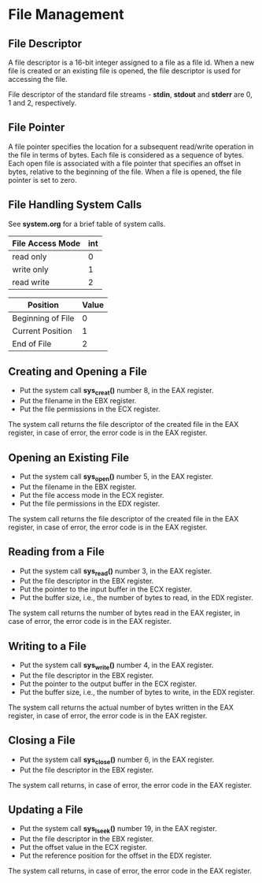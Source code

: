 #+STARTUP: showall

* File Management
** File Descriptor
   A file descriptor is a 16-bit integer assigned to a file as a file id. When a new file is
   created or an existing file is opened, the file descriptor is used for accessing the file.

   File descriptor of the standard file streams - *stdin*, *stdout* and *stderr* are 0, 1 and 2,
   respectively.

** File Pointer
   A file pointer specifies the location for a subsequent read/write operation in the file in
   terms of bytes. Each file is considered as a sequence of bytes. Each open file is associated
   with a file pointer that specifies an offset in bytes, relative to the beginning of the file.
   When a file is opened, the file pointer is set to zero.

** File Handling System Calls
   See *system.org* for a brief table of system calls.

   |------------------+-----|
   | File Access Mode | int |
   |------------------+-----|
   | read only        |   0 |
   | write only       |   1 |
   | read write       |   2 |
   |------------------+-----|

   |-------------------+-------|
   | Position          | Value |
   |-------------------+-------|
   | Beginning of File |     0 |
   | Current Position  |     1 |
   | End of File       |     2 |
   |-------------------+-------|


** Creating and Opening a File
   - Put the system call *sys_creat()* number 8, in the EAX register.
   - Put the filename in the EBX register.
   - Put the file permissions in the ECX register.

   The system call returns the file descriptor of the created file in the EAX register, in case
   of error, the error code is in the EAX register.

** Opening an Existing File
   - Put the system call *sys_open()* number 5, in the EAX register.
   - Put the filename in the EBX register.
   - Put the file access mode in the ECX register.
   - Put the file permissions in the EDX register.

   The system call returns the file descriptor of the created file in the EAX register, in case
   of error, the error code is in the EAX register.

** Reading from a File
   - Put the system call *sys_read()* number 3, in the EAX register.
   - Put the file descriptor in the EBX register.
   - Put the pointer to the input buffer in the ECX register.
   - Put the buffer size, i.e., the number of bytes to read, in the EDX register.

   The system call returns the number of bytes read in the EAX register, in case of error, the
   error code is in the EAX register.

** Writing to a File
   - Put the system call *sys_write()* number 4, in the EAX register.
   - Put the file descriptor in the EBX register.
   - Put the pointer to the output buffer in the ECX register.
   - Put the buffer size, i.e., the number of bytes to write, in the EDX register.

   The system call returns the actual number of bytes written in the EAX register, in case of
   error, the error code is in the EAX register.

** Closing a File
   - Put the system call *sys_close()* number 6, in the EAX register.
   - Put the file descriptor in the EBX register.

   The system call returns, in case of error, the error code in the EAX register.

** Updating a File
   - Put the system call *sys_lseek()* number 19, in the EAX register.
   - Put the file descriptor in the EBX register.
   - Put the offset value in the ECX register.
   - Put the reference position for the offset in the EDX register.

   The system call returns, in case of error, the error code in the EAX register.
